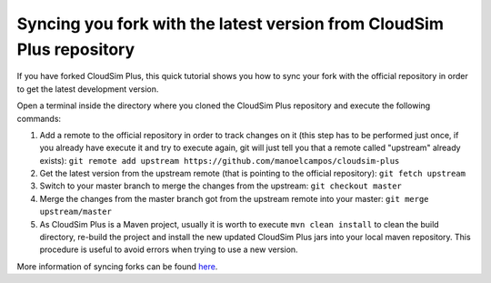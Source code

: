 Syncing you fork with the latest version from CloudSim Plus repository
======================================================================

If you have forked CloudSim Plus, this quick tutorial shows you how to
sync your fork with the official repository in order to get the latest
development version.

Open a terminal inside the directory where you cloned the CloudSim Plus
repository and execute the following commands:

1. Add a remote to the official repository in order to track changes on
   it (this step has to be performed just once, if you already have
   execute it and try to execute again, git will just tell you that a
   remote called "upstream" already exists):
   ``git remote add upstream https://github.com/manoelcampos/cloudsim-plus``
2. Get the latest version from the upstream remote (that is pointing to
   the official repository): ``git fetch upstream``
3. Switch to your master branch to merge the changes from the upstream:
   ``git checkout master``
4. Merge the changes from the master branch got from the upstream remote
   into your master: ``git merge upstream/master``
5. As CloudSim Plus is a Maven project, usually it is worth to execute
   ``mvn clean install`` to clean the build directory, re-build the
   project and install the new updated CloudSim Plus jars into your
   local maven repository. This procedure is useful to avoid errors when
   trying to use a new version.

More information of syncing forks can be found
`here <https://help.github.com/articles/syncing-a-fork/>`__.
